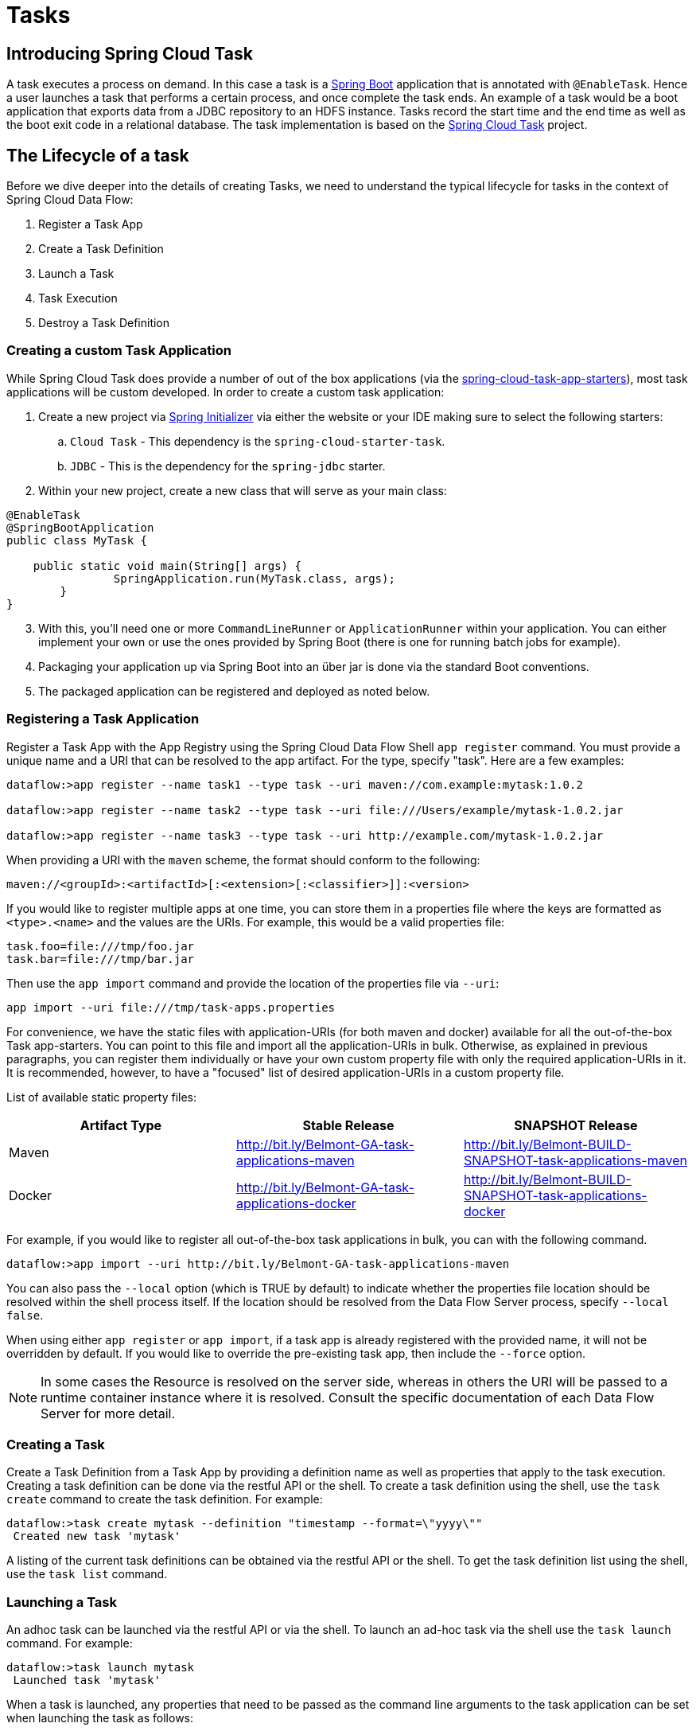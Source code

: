 [[spring-cloud-task]]
= Tasks

[partintro]
--
This section goes into more detail about how you can work with
http://cloud.spring.io/spring-cloud-task/[Spring Cloud Tasks]. It covers topics such as
creating and running task applications.

If you're just starting out with Spring Cloud Data Flow, you should probably read the
_<<getting-started.adoc#getting-started, Getting Started>>_ guide before diving into
this section.
--

[[spring-cloud-dataflow-task-intro]]
== Introducing Spring Cloud Task
A task executes a process on demand.  In this case a task is a
http://projects.spring.io/spring-boot/[Spring Boot] application that is annotated with
`@EnableTask`.  Hence a user launches a task that performs a certain process, and once
complete the task ends. An example of a task would be a boot application that exports
data from a JDBC repository to an HDFS instance.  Tasks record the start time and the end
time as well as the boot exit code in a relational database. The task implementation is
based on the http://cloud.spring.io/spring-cloud-task/[Spring Cloud Task] project.

== The Lifecycle of a task
Before we dive deeper into the details of creating Tasks, we need to understand the
typical lifecycle for tasks in the context of Spring Cloud Data Flow:

1. Register a Task App
2. Create a Task Definition
3. Launch a Task
4. Task Execution
5. Destroy a Task Definition

=== Creating a custom Task Application
While Spring Cloud Task does provide a number of out of the box applications (via the
https://github.com/spring-cloud/spring-cloud-task-app-starters[spring-cloud-task-app-starters]),
most task applications will be custom developed.  In order to create a custom task application:

. Create a new project via http://start.spring.io[Spring Initializer] via either the
website or your IDE making sure to select the following starters:
.. `Cloud Task` - This dependency is the `spring-cloud-starter-task`.
.. `JDBC` - This is the dependency for the `spring-jdbc` starter.
. Within your new project, create a new class that will serve as your main class:

```
@EnableTask
@SpringBootApplication
public class MyTask {

    public static void main(String[] args) {
		SpringApplication.run(MyTask.class, args);
	}
}
```
[start=3]
. With this, you'll need one or more `CommandLineRunner` or `ApplicationRunner` within
your application.  You can either implement your own or use the ones provided by Spring
Boot (there is one for running batch jobs for example).
. Packaging your application up via Spring Boot into an über jar is done via the standard
  Boot conventions.
.  The packaged application can be registered and deployed as noted below.

=== Registering a Task Application
Register a Task App with the App Registry using the Spring Cloud Data Flow Shell
`app register` command. You must provide a unique name and a URI that can be
resolved to the app artifact. For the type, specify "task". Here are a few examples:

```
dataflow:>app register --name task1 --type task --uri maven://com.example:mytask:1.0.2

dataflow:>app register --name task2 --type task --uri file:///Users/example/mytask-1.0.2.jar

dataflow:>app register --name task3 --type task --uri http://example.com/mytask-1.0.2.jar
```

When providing a URI with the `maven` scheme, the format should conform to the following:

```
maven://<groupId>:<artifactId>[:<extension>[:<classifier>]]:<version>
```

If you would like to register multiple apps at one time, you can store them in a properties file
where the keys are formatted as `<type>.<name>` and the values are the URIs. For example, this
would be a valid properties file:

```
task.foo=file:///tmp/foo.jar
task.bar=file:///tmp/bar.jar
```

Then use the `app import` command and provide the location of the properties file via `--uri`:

```
app import --uri file:///tmp/task-apps.properties
```
For convenience, we have the static files with application-URIs (for both maven and docker) available for all the out-of-the-box
Task app-starters. You can point to this file and import all the application-URIs in bulk. Otherwise, as explained in
previous paragraphs, you can register them individually or have your own custom property file with only the required application-URIs
in it. It is recommended, however, to have a "focused" list of desired application-URIs in a custom property file.


List of available static property files:

[width="100%",frame="topbot",options="header"]
|======================
|Artifact Type |Stable Release |SNAPSHOT Release
|Maven   |link:http://bit.ly/Belmont-GA-task-applications-maven[http://bit.ly/Belmont-GA-task-applications-maven] |link:http://bit.ly/Belmont-BUILD-SNAPSHOT-task-applications-maven[http://bit.ly/Belmont-BUILD-SNAPSHOT-task-applications-maven]
|Docker  |link:http://bit.ly/Belmont-GA-task-applications-docker[http://bit.ly/Belmont-GA-task-applications-docker] | link:http://bit.ly/Belmont-BUILD-SNAPSHOT-task-applications-docker[http://bit.ly/Belmont-BUILD-SNAPSHOT-task-applications-docker]
|======================

For example, if you would like to register all out-of-the-box task applications in bulk, you can with
the following command.

```
dataflow:>app import --uri http://bit.ly/Belmont-GA-task-applications-maven
```

You can also pass the `--local` option (which is TRUE by default) to indicate whether the
properties file location should be resolved within the shell process itself. If the location should
be resolved from the Data Flow Server process, specify `--local false`. 

When using either `app register` or `app import`, if a task app is already registered with
the provided name, it will not be overridden by default. If you would like to override the
pre-existing task app, then include the `--force` option.

[NOTE]
In some cases the Resource is resolved on the server side, whereas in others the
URI will be passed to a runtime container instance where it is resolved. Consult
the specific documentation of each Data Flow Server for more detail.


=== Creating a Task
Create a Task Definition from a Task App by providing a definition name as well as
properties that apply to the task execution.  Creating a task definition can be done via
the restful API or the shell.  To create a task definition using the shell, use the
`task create` command to create the task definition.  For example:

```
dataflow:>task create mytask --definition "timestamp --format=\"yyyy\""
 Created new task 'mytask'
```

A listing of the current task definitions can be obtained via the restful API or the
shell.  To get the task definition list using the shell, use the `task list` command.

=== Launching a Task
An adhoc task can be launched via the restful API or via the shell.  To launch an ad-hoc
task via the shell use the `task launch` command.  For example:

```
dataflow:>task launch mytask
 Launched task 'mytask'
```

When a task is launched, any properties that need to be passed as the command line arguments
to the task application can be set when launching the task as follows:

```
dataflow:>task launch mytask --arguments "--server.port=8080,--foo=bar"
```

Additional properties meant for a `TaskLauncher` itself can be passed
in using a `--properties` option. Format of this option is a comma
delimited string of properties prefixed with `app.<task definition
name>.<property>`. Properties are passed
to `TaskLauncher` as application properties and it is up to an
implementation to choose how those are passed into an actual task
application. If the property is prefixed with `deployer` instead of `app` it is
passed to `TaskLauncher` as a deployment property and its meaning may
be `TaskLauncher` implementation specific. 

```
dataflow:>task launch mytask --properties "deployer.timestamp.foo1=bar1,app.timestamp.foo2=bar2"
```

==== Common application properties

In addition to configuration via DSL, Spring Cloud Data Flow provides a mechanism for setting common properties to all
the task applications that are launched by it.
This can be done by adding properties prefixed with `spring.cloud.dataflow.applicationProperties.task` when starting the server.
When doing so, the server will pass all the properties, without the prefix, to the instances it launches.

For example, all the launched applications can be configured to use the properties `foo` and `fizz` by launching the Data Flow server
with the following options:

```
--spring.cloud.dataflow.applicationProperties.task.foo=bar
--spring.cloud.dataflow.applicationProperties.task.fizz=bar2
```

This will cause the properties `foo=bar` and `fizz=bar2` to be passed to all the launched applications.

[NOTE]
Properties configured using this mechanism have lower precedence than task deployment properties.
They will be overridden if a property with the same key is specified at task launch time (e.g. `app.trigger.fizz`
will override the common property).


=== Reviewing Task Executions
Once the task is launched the state of the task is stored in a relational DB.  The state
includes:

* Task Name
* Start Time
* End Time
* Exit Code
* Exit Message
* Last Updated Time
* Parameters

A user can check the status of their task executions via the restful API or by the shell.
To display the latest task executions via the shell use the `task execution list` command.

To get a list of task executions for just one task definition, add `--name` and
the task definition name, for example `task execution list --name foo`.  To retrieve full
details for a task execution use the `task display` command with the id of the task execution, 
for example `task display --id 549`.

=== Destroying a Task
Destroying a Task Definition will remove the definition from the definition repository.
This can be done via the restful API or via the shell.  To destroy a task via the shell
use the `task destroy` command. For example:

```
dataflow:>task destroy mytask
 Destroyed task 'mytask'
```

The task execution information for previously launched tasks for the definition will
remain in the task repository.

*Note:* This will not stop any currently executing tasks for this definition, instead it just
removes the task definition from the database.

[[spring-cloud-dataflow-task-repository]]
== Task Repository

Out of the box Spring Cloud Data Flow offers an embedded instance of the H2 database.
The H2 is good for development purposes but is not recommended for production use.

=== Configuring the Task Execution Repository
To add a driver for the database that will store the Task Execution information, a
dependency for the driver will need to be added to a maven pom file and the
Spring Cloud Data Flow will need to be rebuilt.  Since Spring Cloud Data Flow is comprised of an SPI for
each environment it supports, please review the SPI's documentation on which POM should be
updated to add the dependency and how to build.  This document will cover how to setup the
dependency for local SPI.

==== Local

1. Open the spring-cloud-dataflow-server-local/pom.xml in your IDE.
2. In the `dependencies` section add the dependency for the database driver required.  In
the sample below postgresql has been chosen.
```
<dependencies>
...
    <dependency>
        <groupId>org.postgresql</groupId>
        <artifactId>postgresql</artifactId>
    </dependency>
...
</dependencies>
```
[start=3]
1. Save the changed pom.xml
2. Build the application as described here: <<appendix-building.adoc#building, Building Spring Cloud Data Flow>>

==== Task Application Repository

When launching a task application be sure that the database driver that is being
used by Spring Cloud Data Flow is also a dependency on the task application. For
example if your Spring Cloud Data Flow is set to use Postgresql, be sure that
the task application _also_ has Postgresql as a dependency.

NOTE: When executing tasks externally (i.e. command line) and you wish for
Spring Cloud Data Flow to show the TaskExecutions in its UI, be sure that
common datasource settings are shared among the both. By default
Spring Cloud Task will use a local H2 instance and the execution will
not be recorded to the database used by Spring Cloud Data Flow.

=== Datasource

To configure the datasource Add the following properties to the dataflow-server.yml or via
environment variables:

a. spring.datasource.url
b. spring.datasource.username
c. spring.datasource.password
d. spring.datasource.driver-class-name

For example adding postgres would look something like this:

* Environment variables:
```
export spring_datasource_url=jdbc:postgresql://localhost:5432/mydb
export spring_datasource_username=myuser
export spring_datasource_password=mypass
export spring_datasource_driver-class-name="org.postgresql.Driver"
```
* dataflow-server.yml
```
spring:
  datasource:
    url: jdbc:postgresql://localhost:5432/mydb
    username: myuser
    password: mypass
    driver-class-name:org.postgresql.Driver
```

[[spring-cloud-dataflow-task-events]]
== Subscribing to Task/Batch Events

You can also tap into various task/batch events when the task is launched.
If the task is enabled to generate task and/or batch events (with the additional dependencies `spring-cloud-task-stream` and `spring-cloud-stream-binder-kafka`, in the case of Kafka as the binder), those events are published during the task lifecycle. 
By default, the destination names for those published events on the broker (rabbit, kafka etc.,) are the event names themselves (for instance: `task-events`, `job-execution-events` etc.,).

```
dataflow:>task create myTask --definition “myBatchJob"
dataflow:>task launch myTask
dataflow:>stream create task-event-subscriber1 --definition ":task-events > log" --deploy
```

You can control the destination name for those events by specifying explicit names when launching the task such as:

```
dataflow:>task launch myTask --properties "spring.cloud.stream.bindings.task-events.destination=myTaskEvents"
dataflow:>stream create task-event-subscriber2 --definition ":myTaskEvents > log" --deploy
```

The default Task/Batch event and destination names on the broker are enumerated below:

.Task/Batch Event Destinations

[cols="2*"]
|===

|*Event*|*Destination*

|Task events
|`task-events`
|Job Execution events  |`job-execution-events`
|Step Execution events|`step-execution-events`
|Item Read events|`item-read-events`
|Item Process events|`item-process-events`
|Item Write events|`item-write-events`
|Skip events|`skip-events`
|===

[[spring-cloud-dataflow-launch-tasks-from-stream]]
== Launching Tasks from a Stream

You can launch a task from a stream by using one of the available `task-launcher` sinks. Currently the only available
`task-launcher` sink is the `task-launcher-local`, which will launch a task on your local machine.

NOTE: `task-launcher-local` is meant for development purposes only.

A `task-launcher` sink expects a message containing a TaskLaunchRequest object in its payload. From the
TaskLaunchRequest object the task-launcher will obtain the URI of the artifact to be launched as well as the
properties and command line arguments to be used by the task.

The `task-launcher-local` can be added to the available sinks by executing the app register command as follows:

```
app register --name task-launcher-local --type sink --uri maven://org.springframework.cloud.stream.app:task-launcher-local-sink-kafka:jar:1.2.1.BUILD-SNAPSHOT
```

=== TriggerTask

One way to launch a task using the `task-launcher` is to use the `triggertask` source. The `triggertask` source
will emit a message with a TaskLaunchRequest object containing the required launch information. An example of this
would be to launch the timestamp task once every 5 seconds, the stream to implement this would look like:

```
stream create foo --definition "triggertask --triggertask.uri=maven://org.springframework.cloud.task.app:timestamp-task:jar:1.2.1.BUILD-SNAPSHOT --trigger.fixed-delay=5 | task-launcher-local" --deploy
```

=== Translator

Another option to start a task using the `task-launcher` would be to create a stream using a your own translator
(as a processor) to translate a message payload to a TaskLaunchRequest.  For example:

```
http --server.port=9000 | my-task-processor | task-launcher-local
```

[[spring-cloud-dataflow-composed-tasks]]
== Composed Tasks

Spring Cloud Data Flow allows a user to create a directed graph where each node
of the graph is a task application.  This is done by using the DSL for composed
tasks.  A composed task can be created via the RESTful API, the Spring Cloud
Data Flow Shell, or the Spring Cloud Data Flow UI.

=== Configuring the Composed Task Runner in Spring Cloud Data Flow

Composed tasks are executed via a task application called the https://github.com/spring-cloud-task-app-starters/composed-task-runner[Composed Task Runner].

==== Registering the Composed Task Runner application

Out of the box the Composed Task Runner application is not registered with Spring Cloud Data Flow. So, to launch composed tasks we must first register the Composed
Task Runner as an application with Spring Cloud Data Flow as follows:

```
app register --name composed-task-runner --type task --uri maven://org.springframework.cloud.task.app:composedtaskrunner-task:<DESIRED_VERSION>
```

You can also configure Spring Cloud Data Flow to use a different task definition
name for the composed task runner.  This can be done by setting the 
`spring.cloud.dataflow.task.composedTaskRunnerName` property to the name
of your choice.  You can then register the composed task runner application with
the name you set using that property.

==== Configuring the Composed Task Runner application

The Composed Task Runner application has a `dataflow.server.uri` property that is used for validation and for launching child tasks. This defaults
to `http://localhost:9393`. If you run a distributed Spring Cloud Data Flow server, like you would do if you deploy the server on Cloud Foundry,
YARN or Kubernetes, then you need to provide the URI that can be used to access the server. You can either provide this `dataflow.server.uri`
property for the Composed Task Runner application when launching a composed task, or you can provide a `spring.cloud.dataflow.server.uri` property
for the Spring Cloud Data Flow server when it is started. For the latter case the `dataflow.server.uri` Composed Task Runner application property
will be automatically set when a composed task is launched.

=== Creating, Launching, and Destroying a Composed Task
==== Creating a Composed Task
The DSL for the composed tasks is used when creating a task definition via the
task create command. For example:
```
dataflow:> app register --name timestamp --type task --uri maven://org.springframework.cloud.task.app:timestamp-task:<DESIRED_VERSION>
dataflow:> app register --name mytaskapp --type task --uri file:///home/tasks/mytask.jar
dataflow:> task create my-composed-task --definition "mytaskapp && timestamp"
dataflow:> task launch my-composed-task
```
In the example above we assume that the applications to be used by our composed
task have not been registered yet.  So the first two steps we register two task
applications.  We then create our composed task definition by using the task
create command.  The composed task DSL in the example above will, when launched,
execute mytaskapp and then execute the timestamp application.

But before we launch the my-composed-task definition,  we can view what
Spring Cloud Data Flow generated for us.  This can be done by executing the
task list command.

```
dataflow:>task list
╔══════════════════════════╤═══════════════════════════════════════════════════════════════
║        Task Name         │                      Task Definition
╠══════════════════════════╪═══════════════════════════════════════════════════════════════
║my-composed-task          │mytaskapp && timestamp
║my-composed-task-mytaskapp│mytaskapp
║my-composed-task-timestamp│timestamp
```
Spring Cloud Data Flow created three task definitions, one for each of the
applications that comprises our composed task (`my-composed-task-mytaskapp` and
`my-composed-task-timestamp`) as well as the composed task (`my-composed-task`)
definition.  We also see that each of the generated
names for the child tasks is comprised of the name of the composed task and
the name of the application separated by a dash `-`.  i.e. _my-composed-task_ `-`
_mytaskapp_.

===== Task Application Parameters
The task applications that comprise the composed task definition can also
contain parameters.  For example:
```
dataflow:> task create my-composed-task --definition "mytaskapp --displayMessage=hello && timestamp --format=YYYY"
```

==== Launching a Composed Task
Launching a composed task is done the same way as launching a stand-alone task.
i.e.
```
task launch my-composed-task
```
Once the task is launched and assuming all the tasks complete successfully you will
see three task executions when executing a `task execution list`.  For example:
```
dataflow:>task execution list
╔══════════════════════════╤═══╤════════════════════════════╤════════════════════════════╤═════════╗
║        Task Name         │ID │         Start Time         │          End Time          │Exit Code║
╠══════════════════════════╪═══╪════════════════════════════╪════════════════════════════╪═════════╣
║my-composed-task-timestamp│713│Wed Apr 12 16:43:07 EDT 2017│Wed Apr 12 16:43:07 EDT 2017│0        ║
║my-composed-task-mytaskapp│712│Wed Apr 12 16:42:57 EDT 2017│Wed Apr 12 16:42:57 EDT 2017│0        ║
║my-composed-task          │711│Wed Apr 12 16:42:55 EDT 2017│Wed Apr 12 16:43:15 EDT 2017│0        ║
╚══════════════════════════╧═══╧════════════════════════════╧════════════════════════════╧═════════╝
```
In the example above we see that my-compose-task launched and it also launched
the other tasks in sequential order and all of them executed successfully with
"Exit Code" as `0`.

===== Exit Statuses

The following list shows how the Exit Status will be set for each step (task)
contained in the composed task following each step execution.

* If the `TaskExecution` has an `ExitMessage` that will be used as the `ExitStatus`
* If no `ExitMessage` is present and the `ExitCode` is set to zero then the `ExitStatus`
for the step will be `COMPLETED`.
* If no `ExitMessage` is present and the `ExitCode` is set to any non zero number
then the `ExitStatus` for the step will be `FAILED`.

==== Destroying a Composed Task
The same command used to destroy a stand-alone task is the same as destroying a
composed task.  The only difference is that destroying a composed task will
also destroy the child tasks associated with it.   For example

```
dataflow:>task list
╔══════════════════════════╤═══════════════════════════════════════════════════════════════
║        Task Name         │                      Task Definition
╠══════════════════════════╪═══════════════════════════════════════════════════════════════
║my-composed-task          │mytaskapp && timestamp
║my-composed-task-mytaskapp│mytaskapp
║my-composed-task-timestamp│timestamp

...
dataflow:>task destroy my-composed-task
dataflow:>task list
╔══════════════════════════╤═══════════════════════════════════════════════════════════════
║        Task Name         │                      Task Definition
╠══════════════════════════╪═══════════════════════════════════════════════════════════════
╚══════════════════════════╧═══════════════════════════════════════════════════════════════
```
==== Stopping a Composed Task
In cases where a composed task execution needs to be stopped.  This can be done
via the:

* RESTful API
* Spring Cloud Data Flow Dashboard by selecting the Job's tab and then
clicking the stop button by the job execution that needs to be stopped.

The composed task run will be stopped
when the currently running child task completes.  The step associated with the
child task that was running at the time that the composed task was stopped will
be marked as `STOPPED` as well as the composed task job execution.

==== Restarting a Composed Task
In cases where a composed task fails during execution and the status of the
composed task is `FAILED` then the task can be restarted.  This can be done
via the:

* RESTful API
* Shell by launching the task using the same parameters
* Spring Cloud Data Flow Dashboard by selecting the Job's tab and then
clicking the restart button by the job execution that needs to be restarted.

NOTE: Restarting a Composed Task job that has been stopped (via the
Spring Cloud Data Flow Dashboard or RESTful API), will relaunch  the
`STOPPED` child task, and then launch the remaining (unlaunched) child tasks
in the specified order.

=== Composed Task DSL

==== Conditional Execution
Conditional execution is expressed using a double ampersand symbol `&&`.
This allows each task in the sequence to be launched only if the previous task
successfully completed. For example:
```
task create my-composed-task --definition "foo && bar"
```

When the composed task my-composed-task is launched, it will launch the
task `foo` and if it completes successfully, then the task `bar` will be
launched. If the `foo` task fails, then the task `bar` will not launch.

You can also use the Spring Cloud Data Flow Dashboard to create your conditional
execution. By using the designer to drag and drop applications
that are required, and connecting them together to create your directed graph.
For example:

.Conditional Execution
image::{dataflow-asciidoc}/images/dataflow-ctr-conditional-execution.png[Composed Task Conditional Execution, scaledwidth="50%"]

The diagram above is a screen capture of the directed graph as it being created
using the Spring Cloud Data Flow Dashboard.  We see that are 4 components
in the diagram that comprise a conditional execution:

* Start icon - All directed graphs start from this symbol.  There will
only be one.
* Task icon - Represents each task in the directed graph.
* End icon - Represents the termination of a directed graph.
* Solid line arrow - Represents the flow conditional execution flow
between:
** Two applications
** The start control node and an application
** An application and the end control node

NOTE:  You can view a diagram of your directed graph by clicking the detail
button next to the composed task definition on the definitions tab.

==== Transitional Execution
The DSL supports fine grained control over the transitions taken during the
execution of the directed graph. Transitions are specified by providing a
condition for equality based on the exit status of the previous task.
A task transition is represented by the following symbol `-&gt;`.

===== Basic Transition
A basic transition would look like the following:

```
task create my-transition-composed-task --definition "foo 'FAILED' -> bar 'COMPLETED' -> baz"
```

In the example above `foo` would launch and if it had an exit status of `FAILED`,
then the `bar` task would launch. If the exit status of `foo` was `COMPLETED`
then `baz` would launch. All other statuses returned by `foo` will have no effect
and task would terminate normally.

Using the Spring Cloud Data Flow Dashboard to create  the same "basic
transition" would look like:

.Basic Transition
image::{dataflow-asciidoc}/images/dataflow-ctr-transition-basic.png[Composed Task Basic Transition, scaledwidth="50%"]

The diagram above is a screen capture of the directed graph as it being created
using the Spring Cloud Data Flow Dashboard.  Notice that there are 2 different
types of connectors:

* Dashed line - Is the line used to represent transitions from the application
to one of the possible destination applications.
* Solid line - Used to connect applications in a conditional execution or a
connection between the application and a control node (end, start).

When creating a transition, link the application to each of possible
destination using the connector.  Once complete go to each connection and
select it by clicking it.  A bolt icon should appear, click that icon and
enter the exit status required for that connector.  The solid line for that
connector will turn to a dashed line.

===== Transition With a Wildcard
Wildcards are supported for transitions by the DSL for example:
```
task create my-transition-composed-task --definition "foo 'FAILED' -> bar '*' -> baz"
```

In the example above `foo` would launch and if it had an exit status of `FAILED`,
then the `bar` task would launch. Any exit status of `foo` other than `FAILED`
then `baz` would launch.

Using the Spring Cloud Data Flow Dashboard to create the same
"transition with wildcard" would look like:

.Basic Transition With Wildcard
image::{dataflow-asciidoc}/images/dataflow-ctr-transition-basic-wildcard.png[Composed Task Basic Transition with Wildcard, scaledwidth="50%"]

===== Transition With a Following Conditional Execution
A transition can be followed by a conditional execution so long as the wildcard
is not used. For example:
```
task create my-transition-conditional-execution-task --definition "foo 'FAILED' -> bar 'UNKNOWN' -> baz && qux && quux"
```

In the example above `foo` would launch and if it had an exit status of `FAILED`,
then the `bar` task would launch.  If `foo` had an exit status of `UNKNOWN` then
`baz` would launch.  Any exit status of `foo` other than `FAILED` or `UNKNOWN`
then `qux` would launch and upon successful completion `quux` would launch.

Using the Spring Cloud Data Flow Dashboard to create the same
"transition with conditional execution" would look like:

.Transition With Conditional Execution
image::{dataflow-asciidoc}/images/dataflow-ctr-transition-conditional-execution.png[Composed Task Transition with Conditional Execution, scaledwidth="50%"]

NOTE:  In this diagram we see the dashed line (transition) connecting the `foo` application
to the target applications, but a solid line connecting the conditional executions
between `foo`, `qux`, and  `quux`.

==== Split Execution
Splits allow for multiple tasks within a composed task to be run in parallel.
It is denoted by using angle brackets <> to group tasks and flows that are to
be run in parallel. These tasks and flows are separated by the double pipe `||`
. For example:
```
task create my-split-task --definition "<foo || bar || baz>"
```
The example above will launch tasks `foo`, `bar` and `baz` in parallel.

Using the Spring Cloud Data Flow Dashboard to create the same
"split execution" would look like:

.Split
image::{dataflow-asciidoc}/images/dataflow-ctr-split.png[Composed Task Split, scaledwidth="50%"]

With the task DSL a user may also execute multiple split groups
in succession. For example:
```
task create my-split-task --definition "<foo || bar || baz> && <qux || quux>"
```

In the example above tasks `foo`, `bar` and `baz` will be launched in parallel,
once they all complete then tasks `qux`, `quux` will be launched in parallel.
Once they complete the composed task will end.   However if `foo`, `bar`, or
`baz` fails then, the split containing `qux` and `quux` will not launch.

Using the Spring Cloud Data Flow Dashboard to create the same
"split with multiple groups" would look like:

.Split as a part of a conditional execution
image::{dataflow-asciidoc}/images/dataflow-ctr-multiple-splits.png[Composed Task Split, scaledwidth="50%"]

Notice that there is a `SYNC` control node that is by the designer when
connecting two consecutive splits.

===== Split Containing Conditional Execution
A split can also have a conditional execution within the angle brackets.  For
example:
```
task create my-split-task --definition "<foo && bar || baz>"
```
In the example above we see that `foo` and `baz` will be launched in parallel,
however `bar` will not launch until `foo` completes successfully.

Using the Spring Cloud Data Flow Dashboard to create the same
"split containing conditional execution" would look like:

.Split with conditional execution
image::{dataflow-asciidoc}/images/dataflow-ctr-split-contains-conditional.png[Composed Task Split With Conditional Execution, scaledwidth="50%"]


